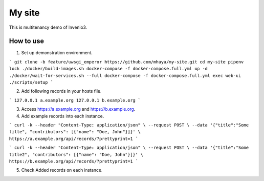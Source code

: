 ..
    Copyright (C) 2019 CERN.

    My site is free software; you can redistribute it and/or modify it
    under the terms of the MIT License; see LICENSE file for more details.

=========
 My site
=========

.. image:: https://img.shields.io/travis/my-site/my-site.svg
        :target: https://travis-ci.org/my-site/my-site

.. image:: https://img.shields.io/coveralls/my-site/my-site.svg
        :target: https://coveralls.io/r/my-site/my-site

.. image:: https://img.shields.io/github/license/my-site/my-site.svg
        :target: https://github.com/my-site/my-site/blob/master/LICENSE

This is multitenancy demo of Invenio3. 

How to use
==================

1. Set up demonstration environment.

```
git clone -b feature/uwsgi_emperor https://github.com/mhaya/my-site.git
cd my-site
pipenv lock
./docker/build-images.sh
docker-compose -f docker-compose.full.yml up -d
./docker/wait-for-services.sh --full
docker-compose -f docker-compose.full.yml exec web-ui ./scripts/setup
```

2. Add following records in your hosts file.

```
127.0.0.1 a.example.org
127.0.0.1 b.example.org
```

3. Access https://a.example.org and https://b.example.org. 

4. Add example records into each instance.

```
curl -k --header "Content-Type: application/json" \
--request POST \
--data '{"title":"Some title", "contributors": [{"name": "Doe, John"}]}' \
https://a.example.org/api/records/?prettyprint=1
```

```
curl -k --header "Content-Type: application/json" \
--request POST \
--data '{"title":"Some title2", "contributors": [{"name": "Doe, John"}]}' \
https://b.example.org/api/records/?prettyprint=1
```

5. Check Added records on each instance.
